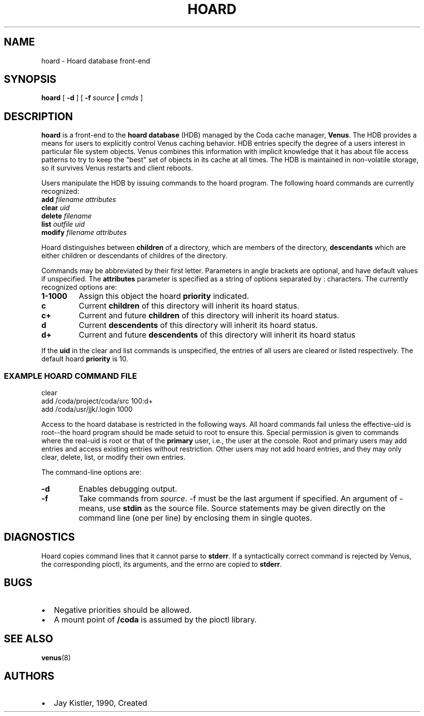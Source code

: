 .TH "HOARD" "1" "25 April 2005" "Coda Distributed File System" ""

.SH NAME
hoard \- Hoard database front-end
.SH SYNOPSIS

\fBhoard\fR [ \fB-d\fR ] [ \fB-f \fIsource\fB |
\fIcmds\fB\fR ]

.SH "DESCRIPTION"
.PP
\fBhoard\fR is a front-end to the \fBhoard
database\fR (HDB) managed by the Coda cache manager,
\fBVenus\fR\&.  The HDB provides a means for users to
explicitly control Venus caching behavior.  HDB entries specify the degree
of a users interest in particular file system objects.  Venus combines
this information with implicit knowledge that it has about file access
patterns to try to keep the "best" set of objects in its cache at all
times.  The HDB is maintained in non-volatile storage, so it survives
Venus restarts and client reboots.
.PP
Users manipulate the HDB by issuing commands to the hoard program.
The following hoard commands are currently recognized:
.TP
\fBadd \fIfilename\fB \fIattributes\fB \fR
.TP
\fBclear \fIuid\fB \fR
.TP
\fBdelete \fIfilename\fB \fR
.TP
\fBlist \fIoutfile\fB \fIuid\fB \fR
.TP
\fBmodify \fIfilename\fB \fIattributes\fB \fR
.PP
Hoard distinguishes between \fBchildren\fR of a
directory, which are members of the directory,
\fBdescendants\fR which are either children or descendants
of childres of the directory.
.PP
Commands may be abbreviated by their first letter.  Parameters in
angle brackets are optional, and have default values if unspecified.  The
\fBattributes\fR parameter is specified as a string of
options separated by : characters.  The currently recognized options are:
.TP
\fB1-1000\fR
Assign this object the hoard \fBpriority\fR
indicated.
.TP
\fBc\fR
Current \fBchildren\fR of this directory will
inherit its hoard status.
.TP
\fBc+\fR
Current and future \fBchildren\fR of this
directory will inherit its hoard status.
.TP
\fBd\fR
Current \fBdescendents\fR of this directory
will inherit its hoard status.
.TP
\fBd+\fR
Current and future \fBdescendents\fR of this
directory will inherit its hoard status
.PP
If the \fBuid\fR in the clear and list commands is
unspecified, the entries of all users are cleared or listed respectively.
The default hoard \fBpriority\fR is 10.
.SS "EXAMPLE HOARD COMMAND FILE"

.nf
clear
add /coda/project/coda/src 100:d+
add /coda/usr/jjk/.login   1000
.fi
.PP
Access to the hoard database is restricted in the following ways.
All hoard commands fail unless the effective-uid is root--the hoard
program should be made setuid to root to ensure this.  Special permission
is given to commands where the real-uid is root or that of the
\fBprimary\fR user, i.e., the user at the console.  Root
and primary users may add entries and access existing entries without
restriction.  Other users may not add hoard entries, and they may only
clear, delete, list, or modify their own entries.
.PP
The command-line options are:
.TP
\fB-d\fR
Enables debugging output.
.TP
\fB-f\fR
Take commands from \fIsource\fR\&. -f
must be the last argument if specified. An argument of - means,
use \fBstdin\fR as the source file. Source
statements may be given directly on the command line (one per
line) by enclosing them in single quotes.
.SH "DIAGNOSTICS"
.PP
Hoard copies command lines that it cannot parse to
\fBstderr\fR\&. If a syntactically correct command is
rejected by Venus, the corresponding pioctl, its arguments, and the errno
are copied to \fBstderr\fR\&.
.SH "BUGS"
.TP 0.2i
\(bu
Negative priorities should be allowed.
.TP 0.2i
\(bu
A mount point of \fB/coda\fR is assumed by
the pioctl library.
.SH "SEE ALSO"
.PP
\fBvenus\fR(8)
.SH "AUTHORS"
.TP 0.2i
\(bu
Jay Kistler, 1990, Created
